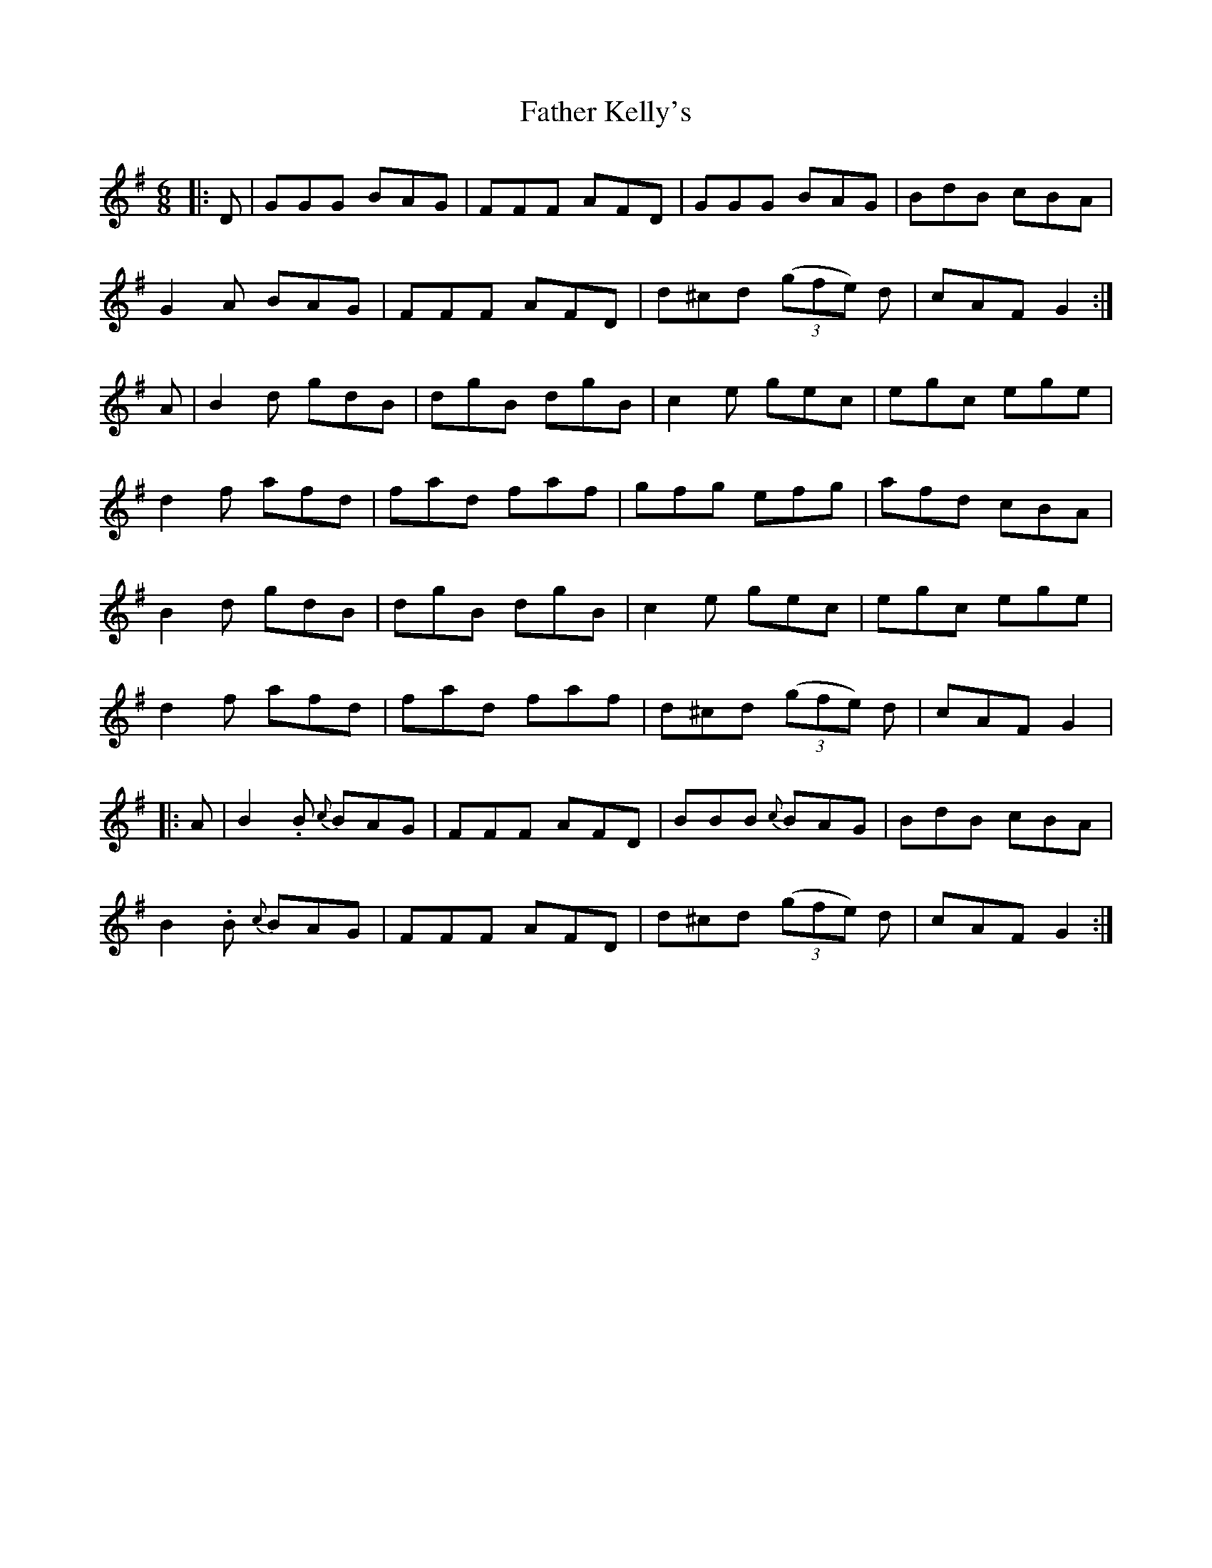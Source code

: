 X: 12722
T: Father Kelly's
R: jig
M: 6/8
K: Gmajor
|:D|GGG BAG|FFF AFD|GGG BAG|BdB cBA|
G2A BAG|FFF AFD|d^cd ((3gfe) d|cAF G2:|
A|B2d gdB|dgB dgB|c2e gec|egc ege|
d2f afd|fad faf|gfg efg|afd cBA|
B2d gdB|dgB dgB|c2e gec|egc ege|
d2f afd|fad faf|d^cd ((3gfe) d|cAF G2|
|:A|B2.B {c}BAG|FFF AFD|BBB {c}BAG|BdB cBA|
B2.B {c}BAG|FFF AFD|d^cd ((3gfe) d|cAF G2:|

